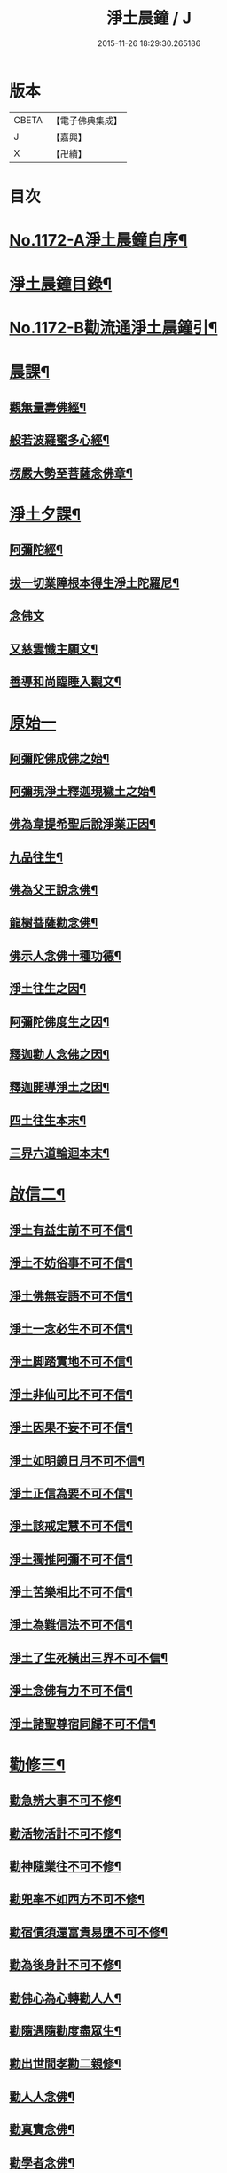 #+TITLE: 淨土晨鐘 / J
#+DATE: 2015-11-26 18:29:30.265186
* 版本
 |     CBETA|【電子佛典集成】|
 |         J|【嘉興】    |
 |         X|【卍續】    |

* 目次
* [[file:KR6p0091_001.txt::001-0032a1][No.1172-A淨土晨鐘自序¶]]
* [[file:KR6p0091_001.txt::0033c2][淨土晨鐘目錄¶]]
* [[file:KR6p0091_001.txt::0035b1][No.1172-B勸流通淨土晨鐘引¶]]
* [[file:KR6p0091_001.txt::0035c5][晨課¶]]
** [[file:KR6p0091_001.txt::0035c11][觀無量壽佛經¶]]
** [[file:KR6p0091_001.txt::0036a9][般若波羅蜜多心經¶]]
** [[file:KR6p0091_001.txt::0036a24][楞嚴大勢至菩薩念佛章¶]]
* [[file:KR6p0091_001.txt::0036b17][淨土夕課¶]]
** [[file:KR6p0091_001.txt::0036b21][阿彌陀經¶]]
** [[file:KR6p0091_001.txt::0037c21][拔一切業障根本得生淨土陀羅尼¶]]
** [[file:KR6p0091_001.txt::0037c24][念佛文]]
** [[file:KR6p0091_001.txt::0038b23][又慈雲懺主願文¶]]
** [[file:KR6p0091_001.txt::0038c9][善導和尚臨睡入觀文¶]]
* [[file:KR6p0091_001.txt::0038c18][原始一]]
** [[file:KR6p0091_001.txt::0039a7][阿彌陀佛成佛之始¶]]
** [[file:KR6p0091_001.txt::0039a16][阿彌現淨土釋迦現穢土之始¶]]
** [[file:KR6p0091_001.txt::0039a24][佛為韋提希聖后說淨業正因¶]]
** [[file:KR6p0091_001.txt::0039b13][九品往生¶]]
** [[file:KR6p0091_001.txt::0040a4][佛為父王說念佛¶]]
** [[file:KR6p0091_001.txt::0040a14][龍樹菩薩勸念佛¶]]
** [[file:KR6p0091_001.txt::0040a23][佛示人念佛十種功德¶]]
** [[file:KR6p0091_001.txt::0040b13][淨土往生之因¶]]
** [[file:KR6p0091_001.txt::0040c5][阿彌陀佛度生之因¶]]
** [[file:KR6p0091_001.txt::0041a15][釋迦勸人念佛之因¶]]
** [[file:KR6p0091_001.txt::0041b5][釋迦開導淨土之因¶]]
** [[file:KR6p0091_001.txt::0041c6][四土往生本末¶]]
** [[file:KR6p0091_001.txt::0042b2][三界六道輪迴本末¶]]
* [[file:KR6p0091_002.txt::002-0042c5][啟信二¶]]
** [[file:KR6p0091_002.txt::002-0042c15][淨土有益生前不可不信¶]]
** [[file:KR6p0091_002.txt::0043a15][淨土不妨俗事不可不信¶]]
** [[file:KR6p0091_002.txt::0043b8][淨土佛無妄語不可不信¶]]
** [[file:KR6p0091_002.txt::0043c3][淨土一念必生不可不信¶]]
** [[file:KR6p0091_002.txt::0043c19][淨土脚踏實地不可不信¶]]
** [[file:KR6p0091_002.txt::0044b2][淨土非仙可比不可不信¶]]
** [[file:KR6p0091_002.txt::0044b20][淨土因果不妄不可不信¶]]
** [[file:KR6p0091_002.txt::0044c24][淨土如明鏡日月不可不信¶]]
** [[file:KR6p0091_002.txt::0045a13][淨土正信為要不可不信¶]]
** [[file:KR6p0091_002.txt::0045c12][淨土該戒定慧不可不信¶]]
** [[file:KR6p0091_002.txt::0046a9][淨土獨推阿彌不可不信¶]]
** [[file:KR6p0091_002.txt::0046b8][淨土苦樂相比不可不信¶]]
** [[file:KR6p0091_002.txt::0046c6][淨土為難信法不可不信¶]]
** [[file:KR6p0091_002.txt::0047a5][淨土了生死橫出三界不可不信¶]]
** [[file:KR6p0091_002.txt::0047a24][淨土念佛有力不可不信¶]]
** [[file:KR6p0091_002.txt::0047c4][淨土諸聖尊宿同歸不可不信¶]]
* [[file:KR6p0091_003.txt::003-0048b3][勸修三¶]]
** [[file:KR6p0091_003.txt::003-0048b23][勸急辨大事不可不修¶]]
** [[file:KR6p0091_003.txt::0048c24][勸活物活計不可不修¶]]
** [[file:KR6p0091_003.txt::0049a19][勸神隨業往不可不修¶]]
** [[file:KR6p0091_003.txt::0049b20][勸兜率不如西方不可不修¶]]
** [[file:KR6p0091_003.txt::0049c6][勸宿債須還富貴易墮不可不修¶]]
** [[file:KR6p0091_003.txt::0050a5][勸為後身計不可不修¶]]
** [[file:KR6p0091_003.txt::0050b3][勸佛心為心轉勸人人¶]]
** [[file:KR6p0091_003.txt::0050b22][勸隨遇隨勸度盡眾生¶]]
** [[file:KR6p0091_003.txt::0050c18][勸出世間孝勸二親修¶]]
** [[file:KR6p0091_003.txt::0051a4][勸人人念佛¶]]
** [[file:KR6p0091_003.txt::0051a23][勸真實念佛¶]]
** [[file:KR6p0091_003.txt::0051b12][勸學者念佛¶]]
* [[file:KR6p0091_004.txt::004-0052a18][念佛法門四¶]]
** [[file:KR6p0091_004.txt::0052b18][十聲念佛誦偈法門¶]]
** [[file:KR6p0091_004.txt::0052c10][十氣十念法門¶]]
** [[file:KR6p0091_004.txt::0052c17][六時晨昏念佛法門¶]]
** [[file:KR6p0091_004.txt::0053a8][懺罪念佛法門¶]]
** [[file:KR6p0091_004.txt::0053a16][一相念佛三昧法門¶]]
** [[file:KR6p0091_004.txt::0053b2][攝心調息念佛三昧法門¶]]
** [[file:KR6p0091_004.txt::0053b24][參禪念佛三昧法門]]
** [[file:KR6p0091_004.txt::0053c23][總論持名念佛¶]]
** [[file:KR6p0091_004.txt::0054a24][總論念佛事理一念¶]]
** [[file:KR6p0091_004.txt::0054c6][禮念時觀想法門¶]]
** [[file:KR6p0091_004.txt::0054c18][觀想佛毫法門¶]]
** [[file:KR6p0091_004.txt::0055a11][一心三觀念佛三昧法門¶]]
** [[file:KR6p0091_004.txt::0055b8][論約心觀佛¶]]
** [[file:KR6p0091_004.txt::0055c4][論一心三觀¶]]
** [[file:KR6p0091_004.txt::0056a9][論圓修三觀生四淨土¶]]
* [[file:KR6p0091_005.txt::005-0056c3][功行法門五¶]]
** [[file:KR6p0091_005.txt::0057a4][孝養父母正因¶]]
** [[file:KR6p0091_005.txt::0057b2][慈心不殺正因¶]]
** [[file:KR6p0091_005.txt::0057c16][持戒十善正因¶]]
** [[file:KR6p0091_005.txt::0059a24][發菩提心正因¶]]
** [[file:KR6p0091_005.txt::0059b13][讀誦大乘正因¶]]
** [[file:KR6p0091_005.txt::0059c6][淨心行善正因¶]]
** [[file:KR6p0091_005.txt::0060a9][奉行眾善正因¶]]
** [[file:KR6p0091_005.txt::0060b16][布施正因¶]]
** [[file:KR6p0091_005.txt::0060c12][方便利人助修¶]]
** [[file:KR6p0091_005.txt::0061a3][廉儉助修¶]]
** [[file:KR6p0091_005.txt::0061a22][不妄取財助修¶]]
** [[file:KR6p0091_005.txt::0061b16][省口腹淫慾助修¶]]
** [[file:KR6p0091_005.txt::0061c6][兼福慧助修¶]]
** [[file:KR6p0091_005.txt::0061c19][不慕尊榮不辭輕蔑助修¶]]
** [[file:KR6p0091_005.txt::0062a9][禮懺助修¶]]
** [[file:KR6p0091_005.txt::0062a24][施食助修¶]]
** [[file:KR6p0091_005.txt::0062b19][放生助修¶]]
** [[file:KR6p0091_005.txt::0062c19][居官助修¶]]
* [[file:KR6p0091_006.txt::006-0063a17][䇿進六¶]]
** [[file:KR6p0091_006.txt::0063b12][䇿願力¶]]
** [[file:KR6p0091_006.txt::0063c20][䇿勇猛精進¶]]
** [[file:KR6p0091_006.txt::0064c19][䇿攝心悟心¶]]
** [[file:KR6p0091_006.txt::0065a22][䇿三種念佛成佛¶]]
** [[file:KR6p0091_006.txt::0065b16][䇿出家人一心正念¶]]
** [[file:KR6p0091_006.txt::0066b4][䇿在家人一心正念¶]]
** [[file:KR6p0091_006.txt::0066c19][䇿老者病者一心正念¶]]
* [[file:KR6p0091_007.txt::007-0067c3][飭終七¶]]
** [[file:KR6p0091_007.txt::0068a3][飭臨終往生正念¶]]
** [[file:KR6p0091_007.txt::0068b20][飭臨終三疑四關¶]]
** [[file:KR6p0091_007.txt::0068c21][飭十念往生¶]]
** [[file:KR6p0091_007.txt::0069a24][飭父母往生¶]]
** [[file:KR6p0091_007.txt::0069b7][飭眷屬往生¶]]
** [[file:KR6p0091_007.txt::0069b22][飭護病者¶]]
** [[file:KR6p0091_007.txt::0069c5][飭自念佛度冤親¶]]
** [[file:KR6p0091_007.txt::0069c14][飭臨終請眾念佛¶]]
** [[file:KR6p0091_007.txt::0069c21][飭未終思終念佛¶]]
* [[file:KR6p0091_008.txt::008-0070c3][正辨八¶]]
** [[file:KR6p0091_008.txt::008-0070c19][辨生淨土救眾生為易行道¶]]
** [[file:KR6p0091_008.txt::0071a22][辨見性悟道勿輕淨土¶]]
** [[file:KR6p0091_008.txt::0071b13][辨不修淨土五惑¶]]
** [[file:KR6p0091_008.txt::0071c19][辨禪淨同歸勿空談理性而廢事相¶]]
** [[file:KR6p0091_008.txt::0072b6][辨念佛有益參禪¶]]
** [[file:KR6p0091_008.txt::0072b15][辨禪宗淨土遲速¶]]
** [[file:KR6p0091_008.txt::0072c2][辨得悟正宜往生¶]]
** [[file:KR6p0091_008.txt::0072c11][辨心境非二淨土不可言無¶]]
** [[file:KR6p0091_008.txt::0072c24][辨淨土專志西方]]
** [[file:KR6p0091_008.txt::0073a10][辨念佛修觀非執着取相¶]]
** [[file:KR6p0091_008.txt::0073a20][辨念佛不可輕視¶]]
** [[file:KR6p0091_008.txt::0073b4][辨參究念佛¶]]
** [[file:KR6p0091_008.txt::0073b14][辨念佛融通宗教¶]]
** [[file:KR6p0091_008.txt::0073b22][辨念佛心性身名¶]]
** [[file:KR6p0091_008.txt::0073c10][辨理事非二心¶]]
** [[file:KR6p0091_008.txt::0073c17][辨宜繁宜簡¶]]
** [[file:KR6p0091_008.txt::0074a3][辨往生早暮功決不虗¶]]
** [[file:KR6p0091_008.txt::0074a8][辨一念往生¶]]
** [[file:KR6p0091_008.txt::0074a18][辨念力重大¶]]
** [[file:KR6p0091_008.txt::0074b12][辨業性本空¶]]
** [[file:KR6p0091_008.txt::0074b22][辨心量廣大淨土非遠¶]]
** [[file:KR6p0091_008.txt::0074c14][辨自心佛現¶]]
** [[file:KR6p0091_008.txt::0074c22][辨不往而往無生而生¶]]
** [[file:KR6p0091_008.txt::0075a9][辨欣厭取捨¶]]
** [[file:KR6p0091_008.txt::0075b10][辨不信佛論¶]]
** [[file:KR6p0091_008.txt::0076c19][附王載生佛法入中國考¶]]
* [[file:KR6p0091_009.txt::009-0077b3][了俗九¶]]
** [[file:KR6p0091_009.txt::009-0077b19][了色身之妄¶]]
** [[file:KR6p0091_009.txt::0079a6][了世染之妄¶]]
** [[file:KR6p0091_009.txt::0080a7][了富貴之妄¶]]
** [[file:KR6p0091_009.txt::0080b8][了浮生之妄¶]]
** [[file:KR6p0091_009.txt::0080c10][了生死之妄¶]]
** [[file:KR6p0091_009.txt::0082a2][了物緣之妄¶]]
** [[file:KR6p0091_009.txt::0082c3][了心念之妄¶]]
** [[file:KR6p0091_009.txt::0083a19][了邪教之妄¶]]
** [[file:KR6p0091_009.txt::0084a20][附破寄庫無益¶]]
** [[file:KR6p0091_009.txt::0084b4][附誦經三戒¶]]
* [[file:KR6p0091_010.txt::010-0084b16][持驗十¶]]
** [[file:KR6p0091_010.txt::0084c18][比丘往生¶]]
** [[file:KR6p0091_010.txt::0091b10][宰官往生¶]]
** [[file:KR6p0091_010.txt::0093c22][附念佛出獄三則¶]]
** [[file:KR6p0091_010.txt::0094b15][士民往生¶]]
** [[file:KR6p0091_010.txt::0095c6][尼僧往生¶]]
** [[file:KR6p0091_010.txt::0096a2][婦女往生¶]]
** [[file:KR6p0091_010.txt::0097b21][附惡人往生¶]]
** [[file:KR6p0091_010.txt::0098a17][附物類往生¶]]
* 卷
** [[file:KR6p0091_001.txt][淨土晨鐘 1]]
** [[file:KR6p0091_002.txt][淨土晨鐘 2]]
** [[file:KR6p0091_003.txt][淨土晨鐘 3]]
** [[file:KR6p0091_004.txt][淨土晨鐘 4]]
** [[file:KR6p0091_005.txt][淨土晨鐘 5]]
** [[file:KR6p0091_006.txt][淨土晨鐘 6]]
** [[file:KR6p0091_007.txt][淨土晨鐘 7]]
** [[file:KR6p0091_008.txt][淨土晨鐘 8]]
** [[file:KR6p0091_009.txt][淨土晨鐘 9]]
** [[file:KR6p0091_010.txt][淨土晨鐘 10]]
